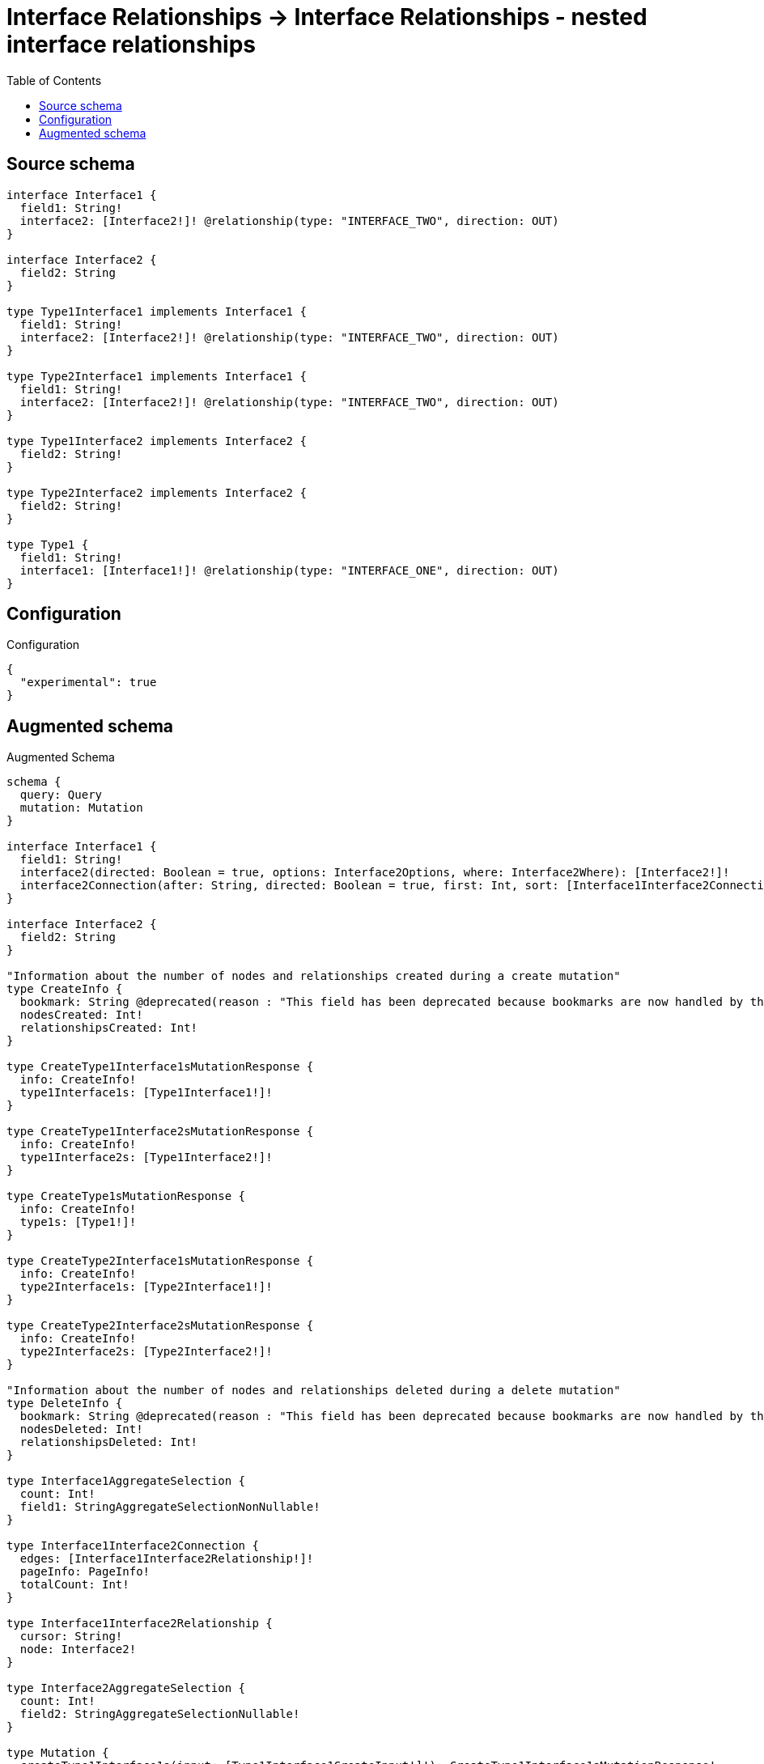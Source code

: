 :toc:

= Interface Relationships -> Interface Relationships - nested interface relationships

== Source schema

[source,graphql,schema=true]
----
interface Interface1 {
  field1: String!
  interface2: [Interface2!]! @relationship(type: "INTERFACE_TWO", direction: OUT)
}

interface Interface2 {
  field2: String
}

type Type1Interface1 implements Interface1 {
  field1: String!
  interface2: [Interface2!]! @relationship(type: "INTERFACE_TWO", direction: OUT)
}

type Type2Interface1 implements Interface1 {
  field1: String!
  interface2: [Interface2!]! @relationship(type: "INTERFACE_TWO", direction: OUT)
}

type Type1Interface2 implements Interface2 {
  field2: String!
}

type Type2Interface2 implements Interface2 {
  field2: String!
}

type Type1 {
  field1: String!
  interface1: [Interface1!]! @relationship(type: "INTERFACE_ONE", direction: OUT)
}
----

== Configuration

.Configuration
[source,json,schema-config=true]
----
{
  "experimental": true
}
----

== Augmented schema

.Augmented Schema
[source,graphql]
----
schema {
  query: Query
  mutation: Mutation
}

interface Interface1 {
  field1: String!
  interface2(directed: Boolean = true, options: Interface2Options, where: Interface2Where): [Interface2!]!
  interface2Connection(after: String, directed: Boolean = true, first: Int, sort: [Interface1Interface2ConnectionSort!], where: Interface1Interface2ConnectionWhere): Interface1Interface2Connection!
}

interface Interface2 {
  field2: String
}

"Information about the number of nodes and relationships created during a create mutation"
type CreateInfo {
  bookmark: String @deprecated(reason : "This field has been deprecated because bookmarks are now handled by the driver.")
  nodesCreated: Int!
  relationshipsCreated: Int!
}

type CreateType1Interface1sMutationResponse {
  info: CreateInfo!
  type1Interface1s: [Type1Interface1!]!
}

type CreateType1Interface2sMutationResponse {
  info: CreateInfo!
  type1Interface2s: [Type1Interface2!]!
}

type CreateType1sMutationResponse {
  info: CreateInfo!
  type1s: [Type1!]!
}

type CreateType2Interface1sMutationResponse {
  info: CreateInfo!
  type2Interface1s: [Type2Interface1!]!
}

type CreateType2Interface2sMutationResponse {
  info: CreateInfo!
  type2Interface2s: [Type2Interface2!]!
}

"Information about the number of nodes and relationships deleted during a delete mutation"
type DeleteInfo {
  bookmark: String @deprecated(reason : "This field has been deprecated because bookmarks are now handled by the driver.")
  nodesDeleted: Int!
  relationshipsDeleted: Int!
}

type Interface1AggregateSelection {
  count: Int!
  field1: StringAggregateSelectionNonNullable!
}

type Interface1Interface2Connection {
  edges: [Interface1Interface2Relationship!]!
  pageInfo: PageInfo!
  totalCount: Int!
}

type Interface1Interface2Relationship {
  cursor: String!
  node: Interface2!
}

type Interface2AggregateSelection {
  count: Int!
  field2: StringAggregateSelectionNullable!
}

type Mutation {
  createType1Interface1s(input: [Type1Interface1CreateInput!]!): CreateType1Interface1sMutationResponse!
  createType1Interface2s(input: [Type1Interface2CreateInput!]!): CreateType1Interface2sMutationResponse!
  createType1s(input: [Type1CreateInput!]!): CreateType1sMutationResponse!
  createType2Interface1s(input: [Type2Interface1CreateInput!]!): CreateType2Interface1sMutationResponse!
  createType2Interface2s(input: [Type2Interface2CreateInput!]!): CreateType2Interface2sMutationResponse!
  deleteType1Interface1s(delete: Type1Interface1DeleteInput, where: Type1Interface1Where): DeleteInfo!
  deleteType1Interface2s(where: Type1Interface2Where): DeleteInfo!
  deleteType1s(delete: Type1DeleteInput, where: Type1Where): DeleteInfo!
  deleteType2Interface1s(delete: Type2Interface1DeleteInput, where: Type2Interface1Where): DeleteInfo!
  deleteType2Interface2s(where: Type2Interface2Where): DeleteInfo!
  updateType1Interface1s(connect: Type1Interface1ConnectInput, create: Type1Interface1RelationInput, delete: Type1Interface1DeleteInput, disconnect: Type1Interface1DisconnectInput, update: Type1Interface1UpdateInput, where: Type1Interface1Where): UpdateType1Interface1sMutationResponse!
  updateType1Interface2s(update: Type1Interface2UpdateInput, where: Type1Interface2Where): UpdateType1Interface2sMutationResponse!
  updateType1s(connect: Type1ConnectInput, create: Type1RelationInput, delete: Type1DeleteInput, disconnect: Type1DisconnectInput, update: Type1UpdateInput, where: Type1Where): UpdateType1sMutationResponse!
  updateType2Interface1s(connect: Type2Interface1ConnectInput, create: Type2Interface1RelationInput, delete: Type2Interface1DeleteInput, disconnect: Type2Interface1DisconnectInput, update: Type2Interface1UpdateInput, where: Type2Interface1Where): UpdateType2Interface1sMutationResponse!
  updateType2Interface2s(update: Type2Interface2UpdateInput, where: Type2Interface2Where): UpdateType2Interface2sMutationResponse!
}

"Pagination information (Relay)"
type PageInfo {
  endCursor: String
  hasNextPage: Boolean!
  hasPreviousPage: Boolean!
  startCursor: String
}

type Query {
  interface1s(options: Interface1Options, where: Interface1Where): [Interface1!]!
  interface1sAggregate(where: Interface1Where): Interface1AggregateSelection!
  interface2s(options: Interface2Options, where: Interface2Where): [Interface2!]!
  interface2sAggregate(where: Interface2Where): Interface2AggregateSelection!
  type1Interface1s(options: Type1Interface1Options, where: Type1Interface1Where): [Type1Interface1!]!
  type1Interface1sAggregate(where: Type1Interface1Where): Type1Interface1AggregateSelection!
  type1Interface1sConnection(after: String, first: Int, sort: [Type1Interface1Sort], where: Type1Interface1Where): Type1Interface1sConnection!
  type1Interface2s(options: Type1Interface2Options, where: Type1Interface2Where): [Type1Interface2!]!
  type1Interface2sAggregate(where: Type1Interface2Where): Type1Interface2AggregateSelection!
  type1Interface2sConnection(after: String, first: Int, sort: [Type1Interface2Sort], where: Type1Interface2Where): Type1Interface2sConnection!
  type1s(options: Type1Options, where: Type1Where): [Type1!]!
  type1sAggregate(where: Type1Where): Type1AggregateSelection!
  type1sConnection(after: String, first: Int, sort: [Type1Sort], where: Type1Where): Type1sConnection!
  type2Interface1s(options: Type2Interface1Options, where: Type2Interface1Where): [Type2Interface1!]!
  type2Interface1sAggregate(where: Type2Interface1Where): Type2Interface1AggregateSelection!
  type2Interface1sConnection(after: String, first: Int, sort: [Type2Interface1Sort], where: Type2Interface1Where): Type2Interface1sConnection!
  type2Interface2s(options: Type2Interface2Options, where: Type2Interface2Where): [Type2Interface2!]!
  type2Interface2sAggregate(where: Type2Interface2Where): Type2Interface2AggregateSelection!
  type2Interface2sConnection(after: String, first: Int, sort: [Type2Interface2Sort], where: Type2Interface2Where): Type2Interface2sConnection!
}

type StringAggregateSelectionNonNullable {
  longest: String!
  shortest: String!
}

type StringAggregateSelectionNullable {
  longest: String
  shortest: String
}

type Type1 {
  field1: String!
  interface1(directed: Boolean = true, options: Interface1Options, where: Interface1Where): [Interface1!]!
  interface1Aggregate(directed: Boolean = true, where: Interface1Where): Type1Interface1Interface1AggregationSelection
  interface1Connection(after: String, directed: Boolean = true, first: Int, sort: [Type1Interface1ConnectionSort!], where: Type1Interface1ConnectionWhere): Type1Interface1Connection!
}

type Type1AggregateSelection {
  count: Int!
  field1: StringAggregateSelectionNonNullable!
}

type Type1Edge {
  cursor: String!
  node: Type1!
}

type Type1Interface1 implements Interface1 {
  field1: String!
  interface2(directed: Boolean = true, options: Interface2Options, where: Interface2Where): [Interface2!]!
  interface2Aggregate(directed: Boolean = true, where: Interface2Where): Type1Interface1Interface2Interface2AggregationSelection
  interface2Connection(after: String, directed: Boolean = true, first: Int, sort: [Interface1Interface2ConnectionSort!], where: Interface1Interface2ConnectionWhere): Interface1Interface2Connection!
}

type Type1Interface1AggregateSelection {
  count: Int!
  field1: StringAggregateSelectionNonNullable!
}

type Type1Interface1Connection {
  edges: [Type1Interface1Relationship!]!
  pageInfo: PageInfo!
  totalCount: Int!
}

type Type1Interface1Edge {
  cursor: String!
  node: Type1Interface1!
}

type Type1Interface1Interface1AggregationSelection {
  count: Int!
  node: Type1Interface1Interface1NodeAggregateSelection
}

type Type1Interface1Interface1NodeAggregateSelection {
  field1: StringAggregateSelectionNonNullable!
}

type Type1Interface1Interface2Interface2AggregationSelection {
  count: Int!
  node: Type1Interface1Interface2Interface2NodeAggregateSelection
}

type Type1Interface1Interface2Interface2NodeAggregateSelection {
  field2: StringAggregateSelectionNullable!
}

type Type1Interface1Relationship {
  cursor: String!
  node: Interface1!
}

type Type1Interface1sConnection {
  edges: [Type1Interface1Edge!]!
  pageInfo: PageInfo!
  totalCount: Int!
}

type Type1Interface2 implements Interface2 {
  field2: String!
}

type Type1Interface2AggregateSelection {
  count: Int!
  field2: StringAggregateSelectionNonNullable!
}

type Type1Interface2Edge {
  cursor: String!
  node: Type1Interface2!
}

type Type1Interface2sConnection {
  edges: [Type1Interface2Edge!]!
  pageInfo: PageInfo!
  totalCount: Int!
}

type Type1sConnection {
  edges: [Type1Edge!]!
  pageInfo: PageInfo!
  totalCount: Int!
}

type Type2Interface1 implements Interface1 {
  field1: String!
  interface2(directed: Boolean = true, options: Interface2Options, where: Interface2Where): [Interface2!]!
  interface2Aggregate(directed: Boolean = true, where: Interface2Where): Type2Interface1Interface2Interface2AggregationSelection
  interface2Connection(after: String, directed: Boolean = true, first: Int, sort: [Interface1Interface2ConnectionSort!], where: Interface1Interface2ConnectionWhere): Interface1Interface2Connection!
}

type Type2Interface1AggregateSelection {
  count: Int!
  field1: StringAggregateSelectionNonNullable!
}

type Type2Interface1Edge {
  cursor: String!
  node: Type2Interface1!
}

type Type2Interface1Interface2Interface2AggregationSelection {
  count: Int!
  node: Type2Interface1Interface2Interface2NodeAggregateSelection
}

type Type2Interface1Interface2Interface2NodeAggregateSelection {
  field2: StringAggregateSelectionNullable!
}

type Type2Interface1sConnection {
  edges: [Type2Interface1Edge!]!
  pageInfo: PageInfo!
  totalCount: Int!
}

type Type2Interface2 implements Interface2 {
  field2: String!
}

type Type2Interface2AggregateSelection {
  count: Int!
  field2: StringAggregateSelectionNonNullable!
}

type Type2Interface2Edge {
  cursor: String!
  node: Type2Interface2!
}

type Type2Interface2sConnection {
  edges: [Type2Interface2Edge!]!
  pageInfo: PageInfo!
  totalCount: Int!
}

"Information about the number of nodes and relationships created and deleted during an update mutation"
type UpdateInfo {
  bookmark: String @deprecated(reason : "This field has been deprecated because bookmarks are now handled by the driver.")
  nodesCreated: Int!
  nodesDeleted: Int!
  relationshipsCreated: Int!
  relationshipsDeleted: Int!
}

type UpdateType1Interface1sMutationResponse {
  info: UpdateInfo!
  type1Interface1s: [Type1Interface1!]!
}

type UpdateType1Interface2sMutationResponse {
  info: UpdateInfo!
  type1Interface2s: [Type1Interface2!]!
}

type UpdateType1sMutationResponse {
  info: UpdateInfo!
  type1s: [Type1!]!
}

type UpdateType2Interface1sMutationResponse {
  info: UpdateInfo!
  type2Interface1s: [Type2Interface1!]!
}

type UpdateType2Interface2sMutationResponse {
  info: UpdateInfo!
  type2Interface2s: [Type2Interface2!]!
}

enum Interface1Implementation {
  Type1Interface1
  Type2Interface1
}

enum Interface2Implementation {
  Type1Interface2
  Type2Interface2
}

"An enum for sorting in either ascending or descending order."
enum SortDirection {
  "Sort by field values in ascending order."
  ASC
  "Sort by field values in descending order."
  DESC
}

input Interface1ConnectInput {
  _on: Interface1ImplementationsConnectInput
  interface2: [Interface1Interface2ConnectFieldInput!]
}

input Interface1ConnectWhere {
  node: Interface1Where!
}

input Interface1CreateInput {
  Type1Interface1: Type1Interface1CreateInput
  Type2Interface1: Type2Interface1CreateInput
}

input Interface1DeleteInput {
  _on: Interface1ImplementationsDeleteInput
  interface2: [Interface1Interface2DeleteFieldInput!]
}

input Interface1DisconnectInput {
  _on: Interface1ImplementationsDisconnectInput
  interface2: [Interface1Interface2DisconnectFieldInput!]
}

input Interface1ImplementationsConnectInput {
  Type1Interface1: [Type1Interface1ConnectInput!]
  Type2Interface1: [Type2Interface1ConnectInput!]
}

input Interface1ImplementationsDeleteInput {
  Type1Interface1: [Type1Interface1DeleteInput!]
  Type2Interface1: [Type2Interface1DeleteInput!]
}

input Interface1ImplementationsDisconnectInput {
  Type1Interface1: [Type1Interface1DisconnectInput!]
  Type2Interface1: [Type2Interface1DisconnectInput!]
}

input Interface1ImplementationsUpdateInput {
  Type1Interface1: Type1Interface1UpdateInput
  Type2Interface1: Type2Interface1UpdateInput
}

input Interface1Interface2ConnectFieldInput {
  where: Interface2ConnectWhere
}

input Interface1Interface2ConnectionSort {
  node: Interface2Sort
}

input Interface1Interface2ConnectionWhere {
  AND: [Interface1Interface2ConnectionWhere!]
  NOT: Interface1Interface2ConnectionWhere
  OR: [Interface1Interface2ConnectionWhere!]
  node: Interface2Where
  node_NOT: Interface2Where @deprecated(reason : "Negation filters will be deprecated, use the NOT operator to achieve the same behavior")
}

input Interface1Interface2CreateFieldInput {
  node: Interface2CreateInput!
}

input Interface1Interface2DeleteFieldInput {
  where: Interface1Interface2ConnectionWhere
}

input Interface1Interface2DisconnectFieldInput {
  where: Interface1Interface2ConnectionWhere
}

input Interface1Interface2FieldInput {
  connect: [Interface1Interface2ConnectFieldInput!]
  create: [Interface1Interface2CreateFieldInput!]
}

input Interface1Interface2UpdateConnectionInput {
  node: Interface2UpdateInput
}

input Interface1Interface2UpdateFieldInput {
  connect: [Interface1Interface2ConnectFieldInput!]
  create: [Interface1Interface2CreateFieldInput!]
  delete: [Interface1Interface2DeleteFieldInput!]
  disconnect: [Interface1Interface2DisconnectFieldInput!]
  update: Interface1Interface2UpdateConnectionInput
  where: Interface1Interface2ConnectionWhere
}

input Interface1Options {
  limit: Int
  offset: Int
  "Specify one or more Interface1Sort objects to sort Interface1s by. The sorts will be applied in the order in which they are arranged in the array."
  sort: [Interface1Sort]
}

"Fields to sort Interface1s by. The order in which sorts are applied is not guaranteed when specifying many fields in one Interface1Sort object."
input Interface1Sort {
  field1: SortDirection
}

input Interface1UpdateInput {
  _on: Interface1ImplementationsUpdateInput
  field1: String
  interface2: [Interface1Interface2UpdateFieldInput!]
}

input Interface1Where {
  AND: [Interface1Where!]
  NOT: Interface1Where
  OR: [Interface1Where!]
  field1: String
  field1_CONTAINS: String
  field1_ENDS_WITH: String
  field1_IN: [String!]
  field1_NOT: String @deprecated(reason : "Negation filters will be deprecated, use the NOT operator to achieve the same behavior")
  field1_NOT_CONTAINS: String @deprecated(reason : "Negation filters will be deprecated, use the NOT operator to achieve the same behavior")
  field1_NOT_ENDS_WITH: String @deprecated(reason : "Negation filters will be deprecated, use the NOT operator to achieve the same behavior")
  field1_NOT_IN: [String!] @deprecated(reason : "Negation filters will be deprecated, use the NOT operator to achieve the same behavior")
  field1_NOT_STARTS_WITH: String @deprecated(reason : "Negation filters will be deprecated, use the NOT operator to achieve the same behavior")
  field1_STARTS_WITH: String
  interface2Connection: Interface1Interface2ConnectionWhere @deprecated(reason : "Use `interface2Connection_SOME` instead.")
  "Return Interface1s where all of the related Interface1Interface2Connections match this filter"
  interface2Connection_ALL: Interface1Interface2ConnectionWhere
  "Return Interface1s where none of the related Interface1Interface2Connections match this filter"
  interface2Connection_NONE: Interface1Interface2ConnectionWhere
  interface2Connection_NOT: Interface1Interface2ConnectionWhere @deprecated(reason : "Use `interface2Connection_NONE` instead.")
  "Return Interface1s where one of the related Interface1Interface2Connections match this filter"
  interface2Connection_SINGLE: Interface1Interface2ConnectionWhere
  "Return Interface1s where some of the related Interface1Interface2Connections match this filter"
  interface2Connection_SOME: Interface1Interface2ConnectionWhere
  typename_IN: [Interface1Implementation!]
}

input Interface2ConnectWhere {
  node: Interface2Where!
}

input Interface2CreateInput {
  Type1Interface2: Type1Interface2CreateInput
  Type2Interface2: Type2Interface2CreateInput
}

input Interface2ImplementationsUpdateInput {
  Type1Interface2: Type1Interface2UpdateInput
  Type2Interface2: Type2Interface2UpdateInput
}

input Interface2Options {
  limit: Int
  offset: Int
  "Specify one or more Interface2Sort objects to sort Interface2s by. The sorts will be applied in the order in which they are arranged in the array."
  sort: [Interface2Sort]
}

"Fields to sort Interface2s by. The order in which sorts are applied is not guaranteed when specifying many fields in one Interface2Sort object."
input Interface2Sort {
  field2: SortDirection
}

input Interface2UpdateInput {
  _on: Interface2ImplementationsUpdateInput
  field2: String
}

input Interface2Where {
  AND: [Interface2Where!]
  NOT: Interface2Where
  OR: [Interface2Where!]
  field2: String
  field2_CONTAINS: String
  field2_ENDS_WITH: String
  field2_IN: [String]
  field2_NOT: String @deprecated(reason : "Negation filters will be deprecated, use the NOT operator to achieve the same behavior")
  field2_NOT_CONTAINS: String @deprecated(reason : "Negation filters will be deprecated, use the NOT operator to achieve the same behavior")
  field2_NOT_ENDS_WITH: String @deprecated(reason : "Negation filters will be deprecated, use the NOT operator to achieve the same behavior")
  field2_NOT_IN: [String] @deprecated(reason : "Negation filters will be deprecated, use the NOT operator to achieve the same behavior")
  field2_NOT_STARTS_WITH: String @deprecated(reason : "Negation filters will be deprecated, use the NOT operator to achieve the same behavior")
  field2_STARTS_WITH: String
  typename_IN: [Interface2Implementation!]
}

input Type1ConnectInput {
  interface1: [Type1Interface1ConnectFieldInput!]
}

input Type1CreateInput {
  field1: String!
  interface1: Type1Interface1FieldInput
}

input Type1DeleteInput {
  interface1: [Type1Interface1DeleteFieldInput!]
}

input Type1DisconnectInput {
  interface1: [Type1Interface1DisconnectFieldInput!]
}

input Type1Interface1ConnectFieldInput {
  connect: Interface1ConnectInput
  where: Interface1ConnectWhere
}

input Type1Interface1ConnectInput {
  interface2: [Type1Interface1Interface2ConnectFieldInput!]
}

input Type1Interface1ConnectionSort {
  node: Interface1Sort
}

input Type1Interface1ConnectionWhere {
  AND: [Type1Interface1ConnectionWhere!]
  NOT: Type1Interface1ConnectionWhere
  OR: [Type1Interface1ConnectionWhere!]
  node: Interface1Where
  node_NOT: Interface1Where @deprecated(reason : "Negation filters will be deprecated, use the NOT operator to achieve the same behavior")
}

input Type1Interface1CreateFieldInput {
  node: Interface1CreateInput!
}

input Type1Interface1CreateInput {
  field1: String!
  interface2: Interface1Interface2FieldInput
}

input Type1Interface1DeleteFieldInput {
  delete: Interface1DeleteInput
  where: Type1Interface1ConnectionWhere
}

input Type1Interface1DeleteInput {
  interface2: [Type1Interface1Interface2DeleteFieldInput!]
}

input Type1Interface1DisconnectFieldInput {
  disconnect: Interface1DisconnectInput
  where: Type1Interface1ConnectionWhere
}

input Type1Interface1DisconnectInput {
  interface2: [Type1Interface1Interface2DisconnectFieldInput!]
}

input Type1Interface1FieldInput {
  connect: [Type1Interface1ConnectFieldInput!]
  create: [Type1Interface1CreateFieldInput!]
}

input Type1Interface1Interface2ConnectFieldInput {
  where: Interface2ConnectWhere
}

input Type1Interface1Interface2CreateFieldInput {
  node: Interface2CreateInput!
}

input Type1Interface1Interface2DeleteFieldInput {
  where: Interface1Interface2ConnectionWhere
}

input Type1Interface1Interface2DisconnectFieldInput {
  where: Interface1Interface2ConnectionWhere
}

input Type1Interface1Interface2UpdateConnectionInput {
  node: Interface2UpdateInput
}

input Type1Interface1Interface2UpdateFieldInput {
  connect: [Type1Interface1Interface2ConnectFieldInput!]
  create: [Type1Interface1Interface2CreateFieldInput!]
  delete: [Type1Interface1Interface2DeleteFieldInput!]
  disconnect: [Type1Interface1Interface2DisconnectFieldInput!]
  update: Type1Interface1Interface2UpdateConnectionInput
  where: Interface1Interface2ConnectionWhere
}

input Type1Interface1Options {
  limit: Int
  offset: Int
  "Specify one or more Type1Interface1Sort objects to sort Type1Interface1s by. The sorts will be applied in the order in which they are arranged in the array."
  sort: [Type1Interface1Sort!]
}

input Type1Interface1RelationInput {
  interface2: [Type1Interface1Interface2CreateFieldInput!]
}

"Fields to sort Type1Interface1s by. The order in which sorts are applied is not guaranteed when specifying many fields in one Type1Interface1Sort object."
input Type1Interface1Sort {
  field1: SortDirection
}

input Type1Interface1UpdateConnectionInput {
  node: Interface1UpdateInput
}

input Type1Interface1UpdateFieldInput {
  connect: [Type1Interface1ConnectFieldInput!]
  create: [Type1Interface1CreateFieldInput!]
  delete: [Type1Interface1DeleteFieldInput!]
  disconnect: [Type1Interface1DisconnectFieldInput!]
  update: Type1Interface1UpdateConnectionInput
  where: Type1Interface1ConnectionWhere
}

input Type1Interface1UpdateInput {
  field1: String
  interface2: [Type1Interface1Interface2UpdateFieldInput!]
}

input Type1Interface1Where {
  AND: [Type1Interface1Where!]
  NOT: Type1Interface1Where
  OR: [Type1Interface1Where!]
  field1: String
  field1_CONTAINS: String
  field1_ENDS_WITH: String
  field1_IN: [String!]
  field1_NOT: String @deprecated(reason : "Negation filters will be deprecated, use the NOT operator to achieve the same behavior")
  field1_NOT_CONTAINS: String @deprecated(reason : "Negation filters will be deprecated, use the NOT operator to achieve the same behavior")
  field1_NOT_ENDS_WITH: String @deprecated(reason : "Negation filters will be deprecated, use the NOT operator to achieve the same behavior")
  field1_NOT_IN: [String!] @deprecated(reason : "Negation filters will be deprecated, use the NOT operator to achieve the same behavior")
  field1_NOT_STARTS_WITH: String @deprecated(reason : "Negation filters will be deprecated, use the NOT operator to achieve the same behavior")
  field1_STARTS_WITH: String
  interface2Connection: Interface1Interface2ConnectionWhere @deprecated(reason : "Use `interface2Connection_SOME` instead.")
  "Return Type1Interface1s where all of the related Interface1Interface2Connections match this filter"
  interface2Connection_ALL: Interface1Interface2ConnectionWhere
  "Return Type1Interface1s where none of the related Interface1Interface2Connections match this filter"
  interface2Connection_NONE: Interface1Interface2ConnectionWhere
  interface2Connection_NOT: Interface1Interface2ConnectionWhere @deprecated(reason : "Use `interface2Connection_NONE` instead.")
  "Return Type1Interface1s where one of the related Interface1Interface2Connections match this filter"
  interface2Connection_SINGLE: Interface1Interface2ConnectionWhere
  "Return Type1Interface1s where some of the related Interface1Interface2Connections match this filter"
  interface2Connection_SOME: Interface1Interface2ConnectionWhere
}

input Type1Interface2CreateInput {
  field2: String!
}

input Type1Interface2Options {
  limit: Int
  offset: Int
  "Specify one or more Type1Interface2Sort objects to sort Type1Interface2s by. The sorts will be applied in the order in which they are arranged in the array."
  sort: [Type1Interface2Sort!]
}

"Fields to sort Type1Interface2s by. The order in which sorts are applied is not guaranteed when specifying many fields in one Type1Interface2Sort object."
input Type1Interface2Sort {
  field2: SortDirection
}

input Type1Interface2UpdateInput {
  field2: String
}

input Type1Interface2Where {
  AND: [Type1Interface2Where!]
  NOT: Type1Interface2Where
  OR: [Type1Interface2Where!]
  field2: String
  field2_CONTAINS: String
  field2_ENDS_WITH: String
  field2_IN: [String!]
  field2_NOT: String @deprecated(reason : "Negation filters will be deprecated, use the NOT operator to achieve the same behavior")
  field2_NOT_CONTAINS: String @deprecated(reason : "Negation filters will be deprecated, use the NOT operator to achieve the same behavior")
  field2_NOT_ENDS_WITH: String @deprecated(reason : "Negation filters will be deprecated, use the NOT operator to achieve the same behavior")
  field2_NOT_IN: [String!] @deprecated(reason : "Negation filters will be deprecated, use the NOT operator to achieve the same behavior")
  field2_NOT_STARTS_WITH: String @deprecated(reason : "Negation filters will be deprecated, use the NOT operator to achieve the same behavior")
  field2_STARTS_WITH: String
}

input Type1Options {
  limit: Int
  offset: Int
  "Specify one or more Type1Sort objects to sort Type1s by. The sorts will be applied in the order in which they are arranged in the array."
  sort: [Type1Sort!]
}

input Type1RelationInput {
  interface1: [Type1Interface1CreateFieldInput!]
}

"Fields to sort Type1s by. The order in which sorts are applied is not guaranteed when specifying many fields in one Type1Sort object."
input Type1Sort {
  field1: SortDirection
}

input Type1UpdateInput {
  field1: String
  interface1: [Type1Interface1UpdateFieldInput!]
}

input Type1Where {
  AND: [Type1Where!]
  NOT: Type1Where
  OR: [Type1Where!]
  field1: String
  field1_CONTAINS: String
  field1_ENDS_WITH: String
  field1_IN: [String!]
  field1_NOT: String @deprecated(reason : "Negation filters will be deprecated, use the NOT operator to achieve the same behavior")
  field1_NOT_CONTAINS: String @deprecated(reason : "Negation filters will be deprecated, use the NOT operator to achieve the same behavior")
  field1_NOT_ENDS_WITH: String @deprecated(reason : "Negation filters will be deprecated, use the NOT operator to achieve the same behavior")
  field1_NOT_IN: [String!] @deprecated(reason : "Negation filters will be deprecated, use the NOT operator to achieve the same behavior")
  field1_NOT_STARTS_WITH: String @deprecated(reason : "Negation filters will be deprecated, use the NOT operator to achieve the same behavior")
  field1_STARTS_WITH: String
  interface1Connection: Type1Interface1ConnectionWhere @deprecated(reason : "Use `interface1Connection_SOME` instead.")
  "Return Type1s where all of the related Type1Interface1Connections match this filter"
  interface1Connection_ALL: Type1Interface1ConnectionWhere
  "Return Type1s where none of the related Type1Interface1Connections match this filter"
  interface1Connection_NONE: Type1Interface1ConnectionWhere
  interface1Connection_NOT: Type1Interface1ConnectionWhere @deprecated(reason : "Use `interface1Connection_NONE` instead.")
  "Return Type1s where one of the related Type1Interface1Connections match this filter"
  interface1Connection_SINGLE: Type1Interface1ConnectionWhere
  "Return Type1s where some of the related Type1Interface1Connections match this filter"
  interface1Connection_SOME: Type1Interface1ConnectionWhere
}

input Type2Interface1ConnectInput {
  interface2: [Type2Interface1Interface2ConnectFieldInput!]
}

input Type2Interface1CreateInput {
  field1: String!
  interface2: Interface1Interface2FieldInput
}

input Type2Interface1DeleteInput {
  interface2: [Type2Interface1Interface2DeleteFieldInput!]
}

input Type2Interface1DisconnectInput {
  interface2: [Type2Interface1Interface2DisconnectFieldInput!]
}

input Type2Interface1Interface2ConnectFieldInput {
  where: Interface2ConnectWhere
}

input Type2Interface1Interface2CreateFieldInput {
  node: Interface2CreateInput!
}

input Type2Interface1Interface2DeleteFieldInput {
  where: Interface1Interface2ConnectionWhere
}

input Type2Interface1Interface2DisconnectFieldInput {
  where: Interface1Interface2ConnectionWhere
}

input Type2Interface1Interface2UpdateConnectionInput {
  node: Interface2UpdateInput
}

input Type2Interface1Interface2UpdateFieldInput {
  connect: [Type2Interface1Interface2ConnectFieldInput!]
  create: [Type2Interface1Interface2CreateFieldInput!]
  delete: [Type2Interface1Interface2DeleteFieldInput!]
  disconnect: [Type2Interface1Interface2DisconnectFieldInput!]
  update: Type2Interface1Interface2UpdateConnectionInput
  where: Interface1Interface2ConnectionWhere
}

input Type2Interface1Options {
  limit: Int
  offset: Int
  "Specify one or more Type2Interface1Sort objects to sort Type2Interface1s by. The sorts will be applied in the order in which they are arranged in the array."
  sort: [Type2Interface1Sort!]
}

input Type2Interface1RelationInput {
  interface2: [Type2Interface1Interface2CreateFieldInput!]
}

"Fields to sort Type2Interface1s by. The order in which sorts are applied is not guaranteed when specifying many fields in one Type2Interface1Sort object."
input Type2Interface1Sort {
  field1: SortDirection
}

input Type2Interface1UpdateInput {
  field1: String
  interface2: [Type2Interface1Interface2UpdateFieldInput!]
}

input Type2Interface1Where {
  AND: [Type2Interface1Where!]
  NOT: Type2Interface1Where
  OR: [Type2Interface1Where!]
  field1: String
  field1_CONTAINS: String
  field1_ENDS_WITH: String
  field1_IN: [String!]
  field1_NOT: String @deprecated(reason : "Negation filters will be deprecated, use the NOT operator to achieve the same behavior")
  field1_NOT_CONTAINS: String @deprecated(reason : "Negation filters will be deprecated, use the NOT operator to achieve the same behavior")
  field1_NOT_ENDS_WITH: String @deprecated(reason : "Negation filters will be deprecated, use the NOT operator to achieve the same behavior")
  field1_NOT_IN: [String!] @deprecated(reason : "Negation filters will be deprecated, use the NOT operator to achieve the same behavior")
  field1_NOT_STARTS_WITH: String @deprecated(reason : "Negation filters will be deprecated, use the NOT operator to achieve the same behavior")
  field1_STARTS_WITH: String
  interface2Connection: Interface1Interface2ConnectionWhere @deprecated(reason : "Use `interface2Connection_SOME` instead.")
  "Return Type2Interface1s where all of the related Interface1Interface2Connections match this filter"
  interface2Connection_ALL: Interface1Interface2ConnectionWhere
  "Return Type2Interface1s where none of the related Interface1Interface2Connections match this filter"
  interface2Connection_NONE: Interface1Interface2ConnectionWhere
  interface2Connection_NOT: Interface1Interface2ConnectionWhere @deprecated(reason : "Use `interface2Connection_NONE` instead.")
  "Return Type2Interface1s where one of the related Interface1Interface2Connections match this filter"
  interface2Connection_SINGLE: Interface1Interface2ConnectionWhere
  "Return Type2Interface1s where some of the related Interface1Interface2Connections match this filter"
  interface2Connection_SOME: Interface1Interface2ConnectionWhere
}

input Type2Interface2CreateInput {
  field2: String!
}

input Type2Interface2Options {
  limit: Int
  offset: Int
  "Specify one or more Type2Interface2Sort objects to sort Type2Interface2s by. The sorts will be applied in the order in which they are arranged in the array."
  sort: [Type2Interface2Sort!]
}

"Fields to sort Type2Interface2s by. The order in which sorts are applied is not guaranteed when specifying many fields in one Type2Interface2Sort object."
input Type2Interface2Sort {
  field2: SortDirection
}

input Type2Interface2UpdateInput {
  field2: String
}

input Type2Interface2Where {
  AND: [Type2Interface2Where!]
  NOT: Type2Interface2Where
  OR: [Type2Interface2Where!]
  field2: String
  field2_CONTAINS: String
  field2_ENDS_WITH: String
  field2_IN: [String!]
  field2_NOT: String @deprecated(reason : "Negation filters will be deprecated, use the NOT operator to achieve the same behavior")
  field2_NOT_CONTAINS: String @deprecated(reason : "Negation filters will be deprecated, use the NOT operator to achieve the same behavior")
  field2_NOT_ENDS_WITH: String @deprecated(reason : "Negation filters will be deprecated, use the NOT operator to achieve the same behavior")
  field2_NOT_IN: [String!] @deprecated(reason : "Negation filters will be deprecated, use the NOT operator to achieve the same behavior")
  field2_NOT_STARTS_WITH: String @deprecated(reason : "Negation filters will be deprecated, use the NOT operator to achieve the same behavior")
  field2_STARTS_WITH: String
}

----

'''
